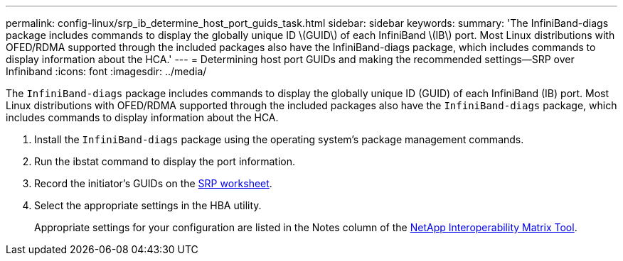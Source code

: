 ---
permalink: config-linux/srp_ib_determine_host_port_guids_task.html
sidebar: sidebar
keywords: 
summary: 'The InfiniBand-diags package includes commands to display the globally unique ID \(GUID\) of each InfiniBand \(IB\) port. Most Linux distributions with OFED/RDMA supported through the included packages also have the InfiniBand-diags package, which includes commands to display information about the HCA.'
---
= Determining host port GUIDs and making the recommended settings--SRP over Infiniband
:icons: font
:imagesdir: ../media/

[.lead]
The `InfiniBand-diags` package includes commands to display the globally unique ID (GUID) of each InfiniBand (IB) port. Most Linux distributions with OFED/RDMA supported through the included packages also have the `InfiniBand-diags` package, which includes commands to display information about the HCA.

. Install the `InfiniBand-diags` package using the operating system's package management commands.
. Run the ibstat command to display the port information.
. Record the initiator's GUIDs on the xref:srp_ib_worksheet_concept.adoc[SRP worksheet].
. Select the appropriate settings in the HBA utility.
+
Appropriate settings for your configuration are listed in the Notes column of the https://mysupport.netapp.com/matrix[NetApp Interoperability Matrix Tool].
